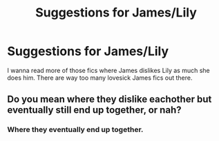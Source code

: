 #+TITLE: Suggestions for James/Lily

* Suggestions for James/Lily
:PROPERTIES:
:Score: 4
:DateUnix: 1406161648.0
:DateShort: 2014-Jul-24
:FlairText: Request
:END:
I wanna read more of those fics where James dislikes Lily as much she does him. There are way too many lovesick James fics out there.


** Do you mean where they dislike eachother but eventually still end up together, or nah?
:PROPERTIES:
:Author: LordoftheQuill
:Score: 2
:DateUnix: 1406239243.0
:DateShort: 2014-Jul-25
:END:

*** Where they eventually end up together.
:PROPERTIES:
:Score: 1
:DateUnix: 1406241721.0
:DateShort: 2014-Jul-25
:END:
